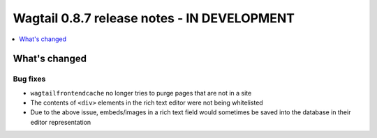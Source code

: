 ============================================
Wagtail 0.8.7 release notes - IN DEVELOPMENT
============================================

.. contents::
    :local:
    :depth: 1

What's changed
==============

Bug fixes
~~~~~~~~~

* ``wagtailfrontendcache`` no longer tries to purge pages that are not in a site
* The contents of ``<div>`` elements in the rich text editor were not being whitelisted
* Due to the above issue, embeds/images in a rich text field would sometimes be saved into the database in their editor representation
